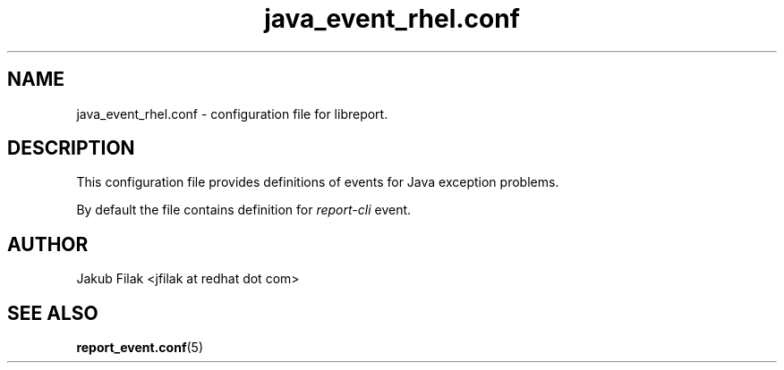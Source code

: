 .\" Process this file with
.\" groff -man -Tascii java_event_rhel.conf.5
.\"
.TH java_event_rhel.conf 5 "JULY 2013" abrt-java-connector "User Manuals"
.SH NAME
java_event_rhel.conf \- configuration file for libreport\&.
.SH DESCRIPTION
.sp
This configuration file provides definitions of events for Java exception problems\&.
.sp
By default the file contains definition for \fIreport-cli\fR event.
.SH AUTHOR
Jakub Filak <jfilak at redhat dot com>
.SH "SEE ALSO"
.BR report_event.conf (5)
